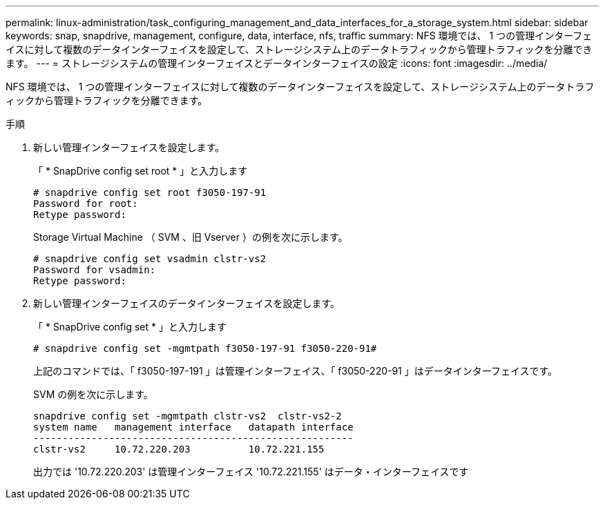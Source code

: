 ---
permalink: linux-administration/task_configuring_management_and_data_interfaces_for_a_storage_system.html 
sidebar: sidebar 
keywords: snap, snapdrive, management, configure, data, interface, nfs, traffic 
summary: NFS 環境では、 1 つの管理インターフェイスに対して複数のデータインターフェイスを設定して、ストレージシステム上のデータトラフィックから管理トラフィックを分離できます。 
---
= ストレージシステムの管理インターフェイスとデータインターフェイスの設定
:icons: font
:imagesdir: ../media/


[role="lead"]
NFS 環境では、 1 つの管理インターフェイスに対して複数のデータインターフェイスを設定して、ストレージシステム上のデータトラフィックから管理トラフィックを分離できます。

.手順
. 新しい管理インターフェイスを設定します。
+
「 * SnapDrive config set root * 」と入力します

+
[listing]
----
# snapdrive config set root f3050-197-91
Password for root:
Retype password:
----
+
Storage Virtual Machine （ SVM 、旧 Vserver ）の例を次に示します。

+
[listing]
----
# snapdrive config set vsadmin clstr-vs2
Password for vsadmin:
Retype password:
----
. 新しい管理インターフェイスのデータインターフェイスを設定します。
+
「 * SnapDrive config set * 」と入力します

+
[listing]
----
# snapdrive config set -mgmtpath f3050-197-91 f3050-220-91#
----
+
上記のコマンドでは、「 f3050-197-191 」は管理インターフェイス、「 f3050-220-91 」はデータインターフェイスです。

+
SVM の例を次に示します。

+
[listing]
----
snapdrive config set -mgmtpath clstr-vs2  clstr-vs2-2
system name   management interface   datapath interface
-------------------------------------------------------
clstr-vs2     10.72.220.203          10.72.221.155
----
+
出力では '10.72.220.203' は管理インターフェイス '10.72.221.155' はデータ・インターフェイスです


